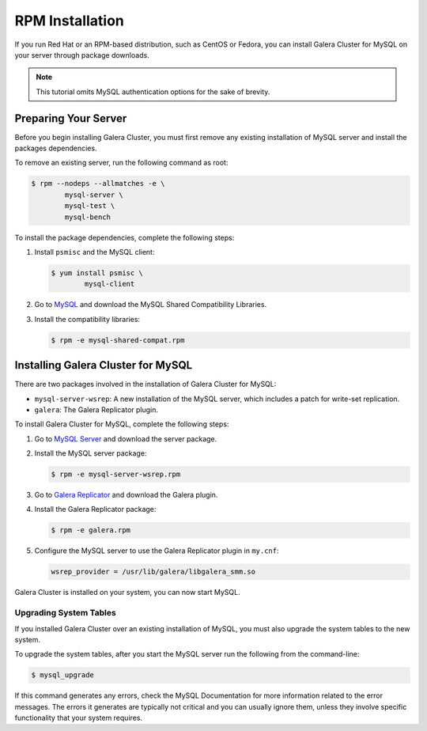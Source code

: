 =============================================
RPM Installation
=============================================
.. _`MySQL RPM Installation`

If you run Red Hat or an RPM-based distribution, such as CentOS or Fedora, you can install Galera Cluster for MySQL on your server through package downloads.

.. note:: This tutorial omits MySQL authentication options for the sake of brevity.

---------------------------------------------
Preparing Your Server
---------------------------------------------
.. _`Preparing Your Server`:

Before you begin installing Galera Cluster, you must first remove any existing installation of MySQL server and install the packages dependencies.

To remove an existing server, run the following command as root:

.. code-block:: console

	$ rpm --nodeps --allmatches -e \
		mysql-server \
		mysql-test \
		mysql-bench

To install the package dependencies, complete the following steps:

1. Install ``psmisc`` and the MySQL client:

   .. code-block:: console

	$ yum install psmisc \
		mysql-client

2. Go to `MySQL <http://dev.mysql.com/downloads/mysql>`_ and download the MySQL Shared Compatibility Libraries.

3. Install the compatibility libraries:

   .. code-block:: console

	$ rpm -e mysql-shared-compat.rpm


---------------------------------------------
Installing Galera Cluster for MySQL
---------------------------------------------
.. _`Install Galera MySQL`:

There are two packages involved in the installation of Galera Cluster for MySQL:

- ``mysql-server-wsrep``: A new installation of the MySQL server, which includes a patch for write-set replication.

- ``galera``: The Galera Replicator plugin.

To install Galera Cluster for MySQL, complete the following steps:

1. Go to `MySQL Server <https://launchpad.net/codership-mysql/+download>`_ and download the server package.

2. Install the MySQL server package:

   .. code-block:: console

	$ rpm -e mysql-server-wsrep.rpm 

3. Go to `Galera Replicator <https://launchpad.net/g alera>`_ and download the Galera plugin.

4. Install the Galera Replicator package:

   .. code-block:: console

	$ rpm -e galera.rpm

5. Configure the MySQL server to use the Galera Replicator plugin in ``my.cnf``:

   .. code-block:: ini
   
	wsrep_provider = /usr/lib/galera/libgalera_smm.so

Galera Cluster is installed on your system, you can now start MySQL.


^^^^^^^^^^^^^^^^^^^^^^^
Upgrading System Tables
^^^^^^^^^^^^^^^^^^^^^^^
.. _`Upgrade System Tables`:

If you installed Galera Cluster over an existing installation of MySQL, you must also upgrade the system tables to the new system.

To upgrade the system tables, after you start the MySQL server run the following from the command-line:

.. code-block:: console

	$ mysql_upgrade

If this command generates any errors, check the MySQL Documentation for more information related to the error messages.  The errors it generates are typically not critical and you can usually ignore them, unless they involve specific functionality that your system requires.
